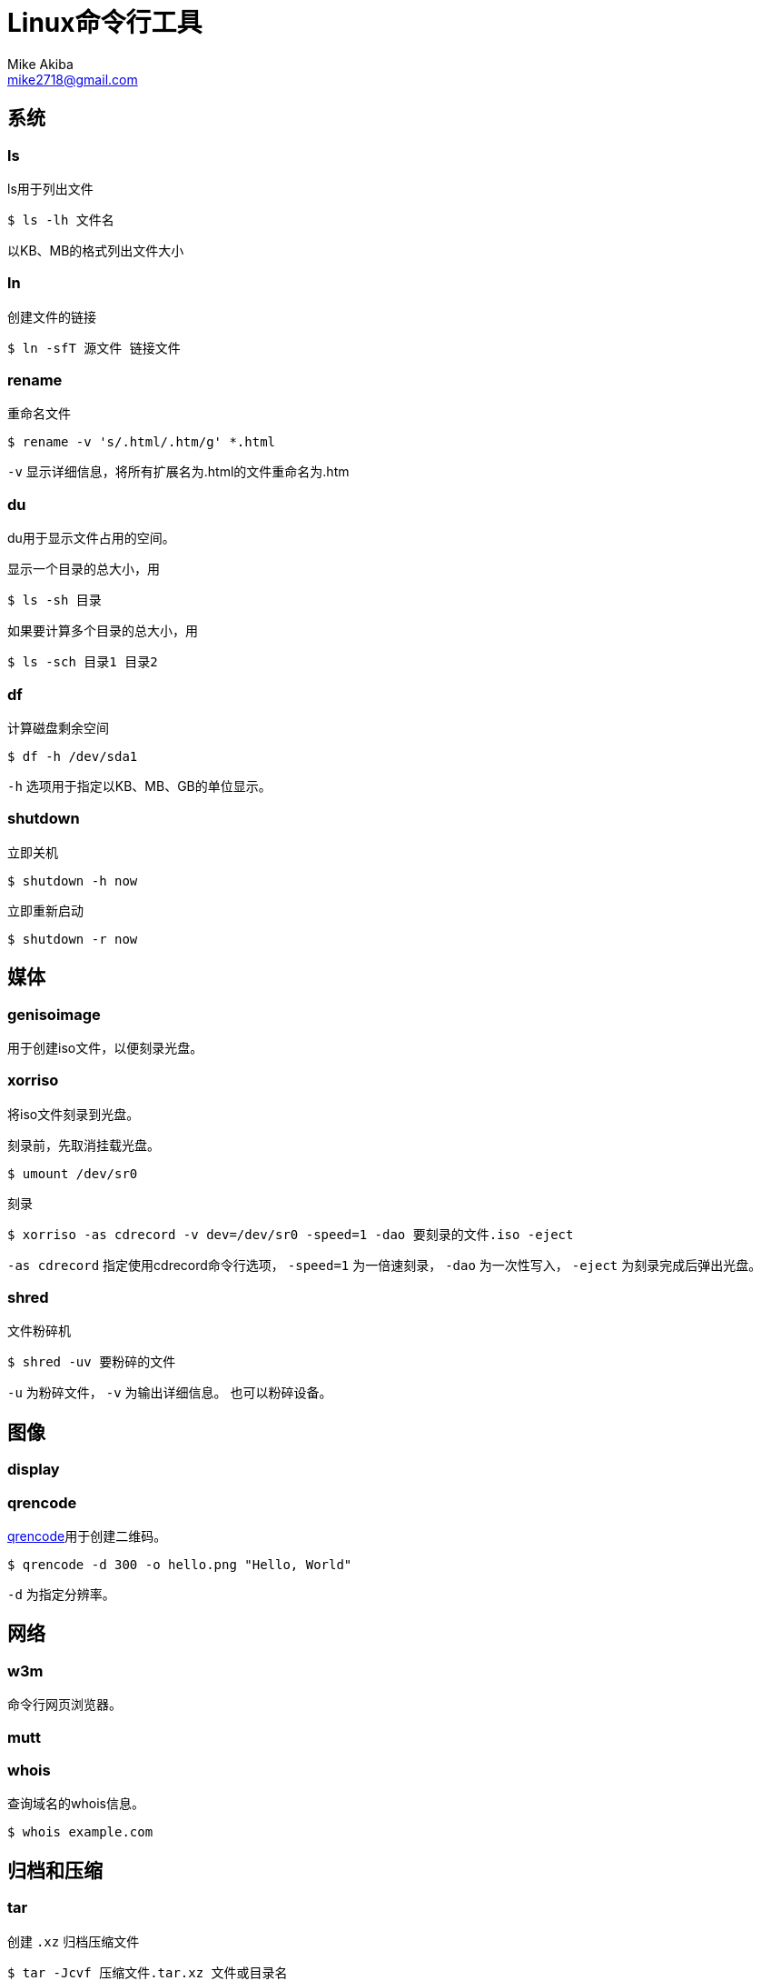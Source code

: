 = Linux命令行工具
Mike Akiba <mike2718@gmail.com>
:author: Mike Akiba
:imagesdir: images
:encoding: utf-8
:lang: zh-CN

== 系统

=== ls

ls用于列出文件

[source,bash]
----
$ ls -lh 文件名
----

以KB、MB的格式列出文件大小

=== ln

创建文件的链接

[source,bash]
----
$ ln -sfT 源文件 链接文件
----

=== rename

重命名文件

[source,bash]
----
$ rename -v 's/.html/.htm/g' *.html
----

`-v` 显示详细信息，将所有扩展名为.html的文件重命名为.htm

=== du

du用于显示文件占用的空间。

显示一个目录的总大小，用

[source,bash]
----
$ ls -sh 目录
----

如果要计算多个目录的总大小，用

[source,bash]
----
$ ls -sch 目录1 目录2
----

=== df

计算磁盘剩余空间

[source,bash]
----
$ df -h /dev/sda1
----

`-h` 选项用于指定以KB、MB、GB的单位显示。

=== shutdown

立即关机

[source,bash]
----
$ shutdown -h now
----

立即重新启动

[source,bash]
----
$ shutdown -r now
----

== 媒体

=== genisoimage

用于创建iso文件，以便刻录光盘。

=== xorriso

将iso文件刻录到光盘。

刻录前，先取消挂载光盘。

[source,bash]
----
$ umount /dev/sr0
----

刻录

[source,bash]
----
$ xorriso -as cdrecord -v dev=/dev/sr0 -speed=1 -dao 要刻录的文件.iso -eject
----

`-as cdrecord` 指定使用cdrecord命令行选项， `-speed=1` 为一倍速刻录， `-dao` 为一次性写入， `-eject` 为刻录完成后弹出光盘。

=== shred

文件粉碎机

[source,bash]
----
$ shred -uv 要粉碎的文件
----

`-u` 为粉碎文件， `-v` 为输出详细信息。
也可以粉碎设备。

== 图像

=== display

=== qrencode

https://github.com/fukuchi/libqrencode[qrencode]用于创建二维码。

[source,bash]
----
$ qrencode -d 300 -o hello.png "Hello, World"
----

`-d` 为指定分辨率。

== 网络

=== w3m

命令行网页浏览器。

=== mutt


=== whois

查询域名的whois信息。

[source,bash]
----
$ whois example.com
----

== 归档和压缩

=== tar

创建 `.xz` 归档压缩文件

[source,bash]
----
$ tar -Jcvf 压缩文件.tar.xz 文件或目录名
----

`-a` 选项会根据给出的压缩文件扩展名，自动判断并压缩

[source,bash]
----
$ tar -acvf 压缩文件.tar.gz 文件或目录名
----

因为给出了 `.gz` 的扩展名，自动使用gzip压缩

=== cpio

主要用于备份和打包文件。只能接受 `ls` 等命令和管道传递的文件名列表。

将当前目录下的所有文件创建为一个名为 `归档文件.cpio` 的归档

[source,bash]
----
$ ls | cpio -ov > 归档文件.cpio
----

`-c` 选项用于创建新文件， `-v` 用于列出详细信息。

在当前目录下解开归档

[source,bash]
----
$ cpio -iv < 归档文件.cpio
----
=== lha

https://github.com/jca02266/lha[lha]为DOS时代在日本广泛使用的压缩格式，文件扩展名为 `.lha` 或者 `.lzh`

创建 `.lzh` 压缩文件

[source,bash]
----
$ lha c 压缩文件.lzh 文件或目录名
----

解压缩 `.lzh` 文件

[source,bash]
----
$ lha x 压缩文件.lzh
----

=== upx

用于压缩可执行文件。可以对Windows的可执行文件和Linux的可执行文件进行压缩。

[source,bash]
----
$ upx -f --best 可执行文件名
----

== 处理文本

=== xvi

https://github.com/martinwguy/xvi[xvi]是一个vi编辑器。
可惜在中文Ubuntu系统上无法显示汉字。

[source,bash]
----
$ xvi
----

=== nvi

http://repo.or.cz/w/nvi.git[nvi]也是一个vi克隆，对汉字的支持好。

[source,bash]
----
$ nvi
----

=== unix2dos

用于把类Unix系统的文件转换为Windows的文件。用于转换文本文件。

[source,bash]
----
$ unix2dos 要转换的文件
----

=== dos2unix

用于把Windows的文件转换为类Unix系统的文件。用于转换文本文件。

[source,bash]
----
$ dos2unix 要转换的文件
----

=== tidy

https://github.com/htacg/tidy-html5[tidy]用于对HTML文件进行重排。

[source,bash]
----
$ tidy 文件.html
----

== 搜索文件


== 打印

== 编译

== 加密和解密

=== aescrypt

加密文件

[source,bash]
----
$ aescrypt -e 要加密的文件
----

解密文件

[source,bash]
----
$ aescrypt -d 要解密的文件.aes
----

== 其它

=== par2

创建文件的恢复卷，用于恢复文件

[source,bash]
----
$ par2 create -q -n1 -r5 文件
----

创建5%的单个恢复卷

=== bc

用于简单数学计算。

[source,bash]
----
$ bc -q
23+17
40
quit
----
